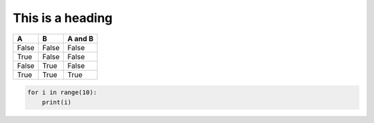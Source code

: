 =================
This is a heading
=================
=====  =====  =======
A      B      A and B
=====  =====  =======
False  False  False
True   False  False
False  True   False
True   True   True
=====  =====  =======

.. code-block:: python

    for i in range(10):
        print(i)
